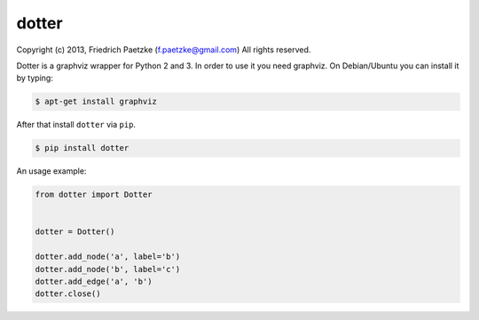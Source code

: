 dotter
======

.. image:: https://travis-ci.org/paetzke/dotter.png?branch=master
  :target: https://travis-ci.org/paetzke/dotter

Copyright (c) 2013, Friedrich Paetzke (f.paetzke@gmail.com)
All rights reserved.

Dotter is a graphviz wrapper for Python 2 and 3. In order to use it you need graphviz.
On Debian/Ubuntu you can install it by typing:

.. code:: bash

    $ apt-get install graphviz

After that install ``dotter`` via ``pip``.

.. code:: bash

    $ pip install dotter

An usage example:

.. code:: python

    from dotter import Dotter
    
    
    dotter = Dotter()
    
    dotter.add_node('a', label='b')
    dotter.add_node('b', label='c')
    dotter.add_edge('a', 'b')
    dotter.close()
